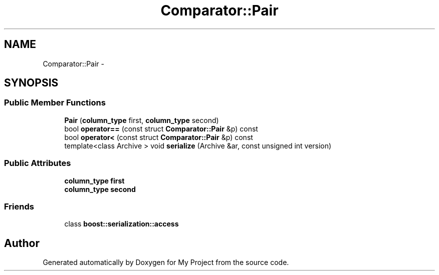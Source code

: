 .TH "Comparator::Pair" 3 "Fri Oct 9 2015" "My Project" \" -*- nroff -*-
.ad l
.nh
.SH NAME
Comparator::Pair \- 
.SH SYNOPSIS
.br
.PP
.SS "Public Member Functions"

.in +1c
.ti -1c
.RI "\fBPair\fP (\fBcolumn_type\fP first, \fBcolumn_type\fP second)"
.br
.ti -1c
.RI "bool \fBoperator==\fP (const struct \fBComparator::Pair\fP &p) const "
.br
.ti -1c
.RI "bool \fBoperator<\fP (const struct \fBComparator::Pair\fP &p) const "
.br
.ti -1c
.RI "template<class Archive > void \fBserialize\fP (Archive &ar, const unsigned int version)"
.br
.in -1c
.SS "Public Attributes"

.in +1c
.ti -1c
.RI "\fBcolumn_type\fP \fBfirst\fP"
.br
.ti -1c
.RI "\fBcolumn_type\fP \fBsecond\fP"
.br
.in -1c
.SS "Friends"

.in +1c
.ti -1c
.RI "class \fBboost::serialization::access\fP"
.br
.in -1c

.SH "Author"
.PP 
Generated automatically by Doxygen for My Project from the source code\&.
